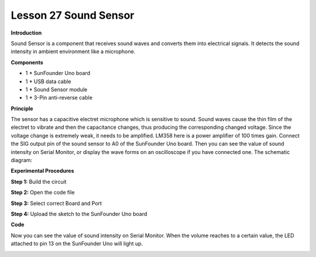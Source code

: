 Lesson 27 Sound Sensor
======================

**Introduction**

.. image:: media/image29.png
  :width: 250

Sound Sensor is a component that receives sound waves and converts them
into electrical signals. It detects the sound intensity in ambient
environment like a microphone.

**Components**

- 1 \* SunFounder Uno board

- 1 \* USB data cable

- 1 \* Sound Sensor module

- 1 \* 3-Pin anti-reverse cable

**Principle**

The sensor has a capacitive electret microphone which is sensitive to
sound. Sound waves cause the thin film of the electret to vibrate and
then the capacitance changes, thus producing the corresponding changed
voltage. Since the voltage change is extremely weak, it needs to be
amplified. LM358 here is a power amplifier of 100 times gain. Connect
the SIG output pin of the sound sensor to A0 of the SunFounder Uno
board. Then you can see the value of sound intensity on Serial Monitor,
or display the wave forms on an oscilloscope if you have connected one.
The schematic diagram:

.. image:: media/image153.png

**Experimental Procedures**

**Step 1:** Build the circuit

.. image:: media/image154.png
  :width: 500

**Step 2:** Open the code file

**Step 3:** Select correct Board and Port

**Step 4:** Upload the sketch to the SunFounder Uno board

**Code**

.. raw:: html

    <iframe src=https://create.arduino.cc/editor/sunfounder01/8caadddf-1f8d-474b-80d6-2830c3050167/preview?embed style="height:510px;width:100%;margin:10px 0" frameborder=0></iframe>

Now you can see the value of sound intensity on Serial Monitor. When the
volume reaches to a certain value, the LED attached to pin 13 on the
SunFounder Uno will light up.

.. image:: media/image155.jpeg
   :width: 600